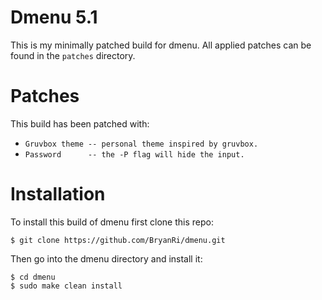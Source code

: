 * Dmenu 5.1
This is my minimally patched build for dmenu. All applied patches can be found in the =patches= directory.
* Patches
This build has been patched with:
- ~Gruvbox theme -- personal theme inspired by gruvbox.~
- ~Password      -- the -P flag will hide the input.~
* Installation
To install this build of dmenu first clone this repo:
#+BEGIN_SRC 
$ git clone https://github.com/BryanRi/dmenu.git
#+END_SRC
Then go into the dmenu directory and install it:
#+BEGIN_SRC 
$ cd dmenu
$ sudo make clean install
#+END_SRC
